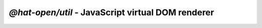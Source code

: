 `@hat-open/util` - JavaScript virtual DOM renderer
==================================================
